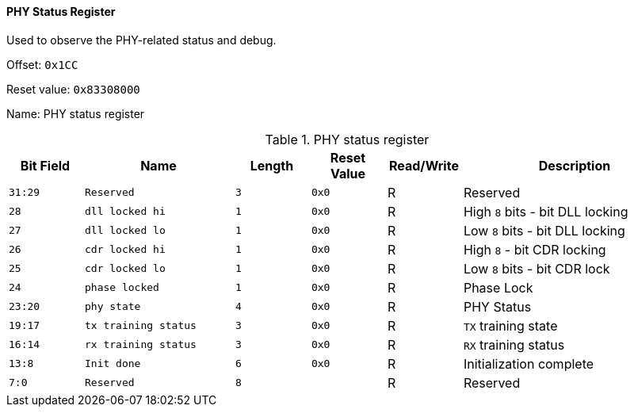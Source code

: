[[phy-status-register]]
==== PHY Status Register

Used to observe the PHY-related status and debug.

Offset: `0x1CC`

Reset value: `0x83308000`

Name: PHY status register

[[table-phy-status-register]]
.PHY status register
[%header,cols="^1m,2m,^1m,^1m,^1,3"]
|===
d|Bit Field
^d|Name
d|Length
d|Reset Value
|Read/Write
^|Description

|31:29
|Reserved
|3
|0x0
|R
|Reserved

|28
|dll locked hi
|1
|0x0
|R
|High `8` bits - bit DLL locking

|27
|dll locked lo
|1
|0x0
|R
|Low `8` bits - bit DLL locking

|26
|cdr locked hi
|1
|0x0
|R
|High `8` - bit CDR locking

|25
|cdr locked lo
|1
|0x0
|R
|Low `8` bits - bit CDR lock

|24
|phase locked
|1
|0x0
|R
|Phase Lock

|23:20
|phy state
|4
|0x0
|R
|PHY Status

|19:17
|tx training status
|3
|0x0
|R
|`TX` training state

|16:14
|rx training status
|3
|0x0
|R
|`RX` training status

|13:8
|Init done
|6
|0x0
|R
|Initialization complete

|7:0
|Reserved
|8
|
|R
|Reserved
|===
